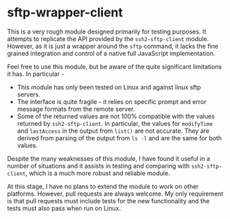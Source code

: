 * sftp-wrapper-client

This is a very rough module designed primarily for testing purposes. It
attempts to replicate the API provided by the =ssh2-sftp-client=
module. However, as it is just a wrapper around the =sftp= command, it lacks the
fine grained integration and control of a native full JavaScript
implementation. 

Feel free to use this module, but be aware of the quite significant limitations
it has. In particular -

- This module has only been tested on Linux and against linux sftp servers.
- The interface is quite fragile - it relies on specific prompt and error
  message formats from the remote server.
- Some of the returned values are not 100% compatible with the values returned
  by =ssh2-sftp-client=. In particular, the values for ~modifyTime~ and
  ~lastAccess~ in the output from ~list()~ are not accurate. They are derived
  from parsing of the output from ~ls -l~ and are the same for both values. 

Despite the many weaknesses of this module, I have found it useful in a number
of situations and it assists in testing and comparing with =ssh2-sftp-client=,
which is a much more robust and reliable module. 

At this stage, I have no plans to extend the module to work on other
platforms. However, pull requests are always welcome. My only requirement is
that pull requests must include tests for the new functionality and the tests
must also pass when run on Linux. 

